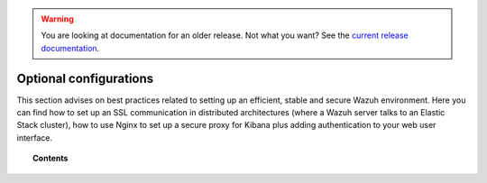 .. _optional_configurations:

.. warning::

    You are looking at documentation for an older release. Not what you want? See the `current release documentation <https://documentation.wazuh.com/current/installation-guide/optional-configurations/index.html>`_.

Optional configurations
===============================

This section advises on best practices related to setting up an efficient, stable and secure Wazuh environment. Here you can find how to set up an SSL communication in distributed architectures (where a Wazuh server talks to an Elastic Stack cluster), how to use Nginx to set up a secure proxy for Kibana plus adding authentication to your web user interface.

.. topic:: Contents

    .. toctree::
        :maxdepth: 1

        elastic_ssl
        kibana_ssl
        securing-api
        elastic-tuning
